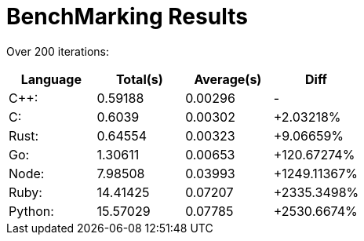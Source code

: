 = BenchMarking Results

Over 200 iterations:


|===
|Language|Total(s)|Average(s)|Diff

| C++:
| 0.59188
| 0.00296
| -

| C:
| 0.6039
| 0.00302
| +2.03218%

| Rust:
| 0.64554
| 0.00323
| +9.06659%

| Go:
| 1.30611
| 0.00653
| +120.67274%

| Node:
| 7.98508
| 0.03993
| +1249.11367%

| Ruby:
| 14.41425
| 0.07207
| +2335.3498%

| Python:
| 15.57029
| 0.07785
| +2530.6674%

|===